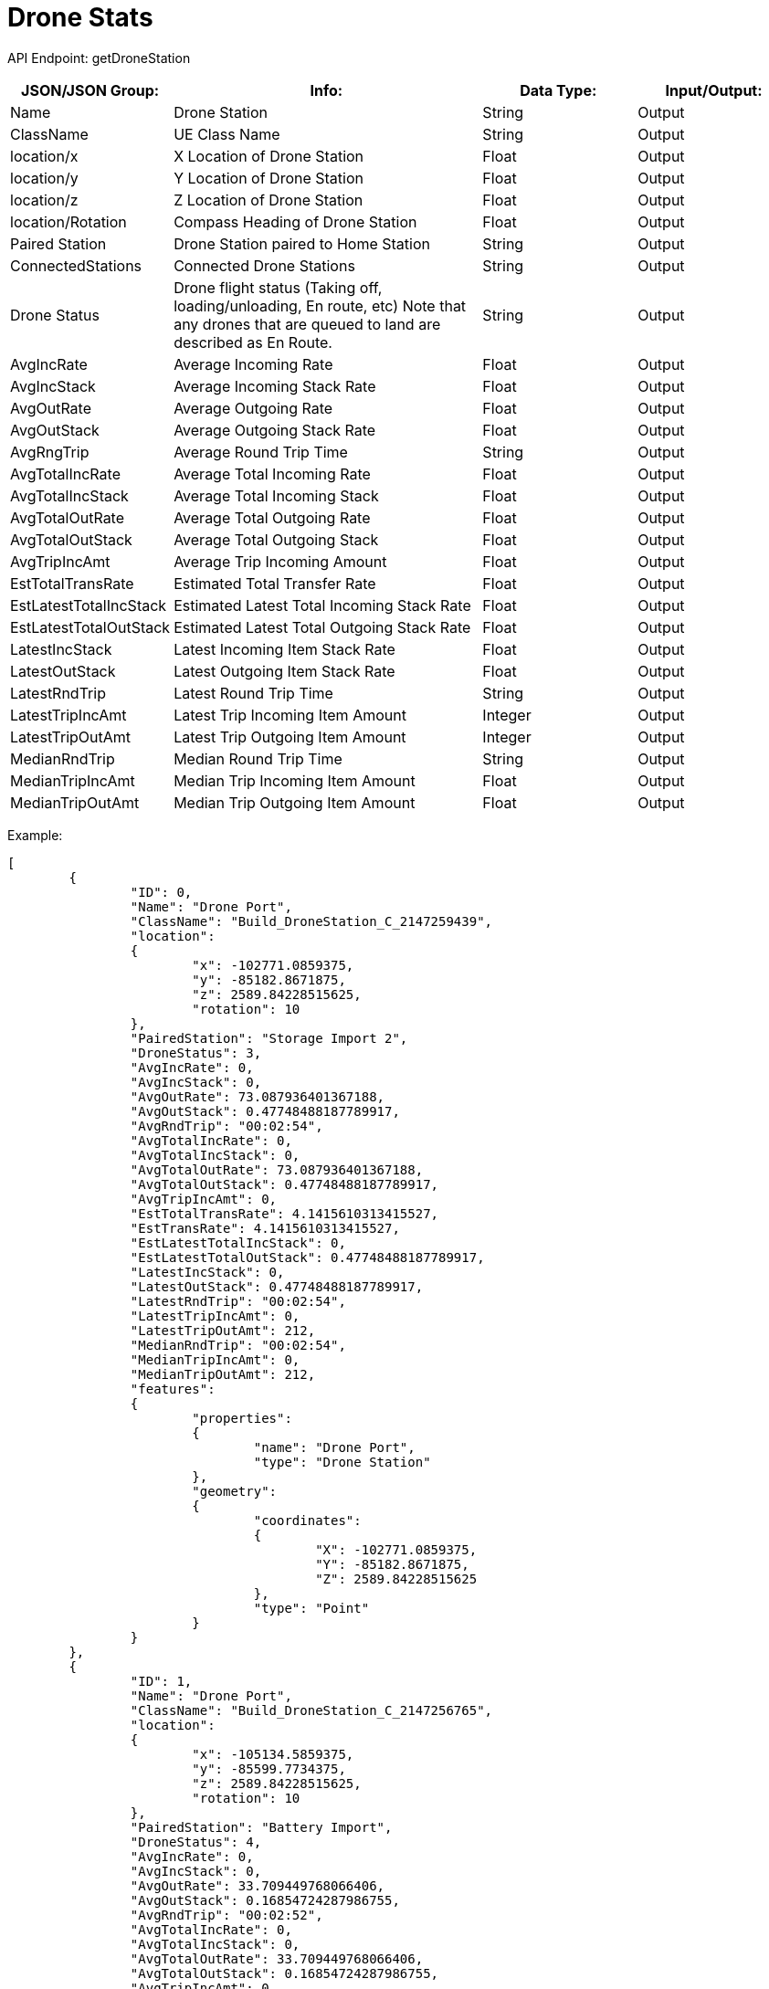 = Drone Stats

:url-repo: https://www.github.com/porisius/FicsitRemoteMonitoring

API Endpoint: getDroneStation +

[cols="1,2,1,1"]
|===
|JSON/JSON Group: |Info: |Data Type: |Input/Output:

|Name
|Drone Station
|String
|Output

|ClassName
|UE Class Name
|String
|Output

|location/x
|X Location of Drone Station
|Float
|Output

|location/y
|Y Location of Drone Station
|Float
|Output

|location/z
|Z Location of Drone Station
|Float
|Output

|location/Rotation
|Compass Heading of Drone Station
|Float
|Output

|Paired Station
|Drone Station paired to Home Station
|String
|Output

|ConnectedStations
|Connected Drone Stations
|String
|Output

|Drone Status
|Drone flight status (Taking off, loading/unloading, En route, etc) Note that any drones that are queued to land are described as En Route.
|String
|Output

|AvgIncRate
|Average Incoming Rate
|Float
|Output

|AvgIncStack
|Average Incoming Stack Rate
|Float
|Output

|AvgOutRate
|Average Outgoing Rate
|Float
|Output

|AvgOutStack
|Average Outgoing Stack Rate
|Float
|Output

|AvgRngTrip
|Average Round Trip Time
|String
|Output

|AvgTotalIncRate
|Average Total Incoming Rate
|Float
|Output

|AvgTotalIncStack
|Average Total Incoming Stack
|Float
|Output

|AvgTotalOutRate
|Average Total Outgoing Rate
|Float
|Output

|AvgTotalOutStack
|Average Total Outgoing Stack
|Float
|Output

|AvgTripIncAmt
|Average Trip Incoming Amount
|Float
|Output

|EstTotalTransRate
|Estimated Total Transfer Rate
|Float
|Output

|EstLatestTotalIncStack
|Estimated Latest Total Incoming Stack Rate
|Float
|Output

|EstLatestTotalOutStack
|Estimated Latest Total Outgoing Stack Rate
|Float
|Output

|LatestIncStack
|Latest Incoming Item Stack Rate
|Float
|Output

|LatestOutStack
|Latest Outgoing Item Stack Rate
|Float
|Output

|LatestRndTrip
|Latest Round Trip Time
|String
|Output

|LatestTripIncAmt
|Latest Trip Incoming Item Amount
|Integer
|Output

|LatestTripOutAmt
|Latest Trip Outgoing Item Amount
|Integer
|Output

|MedianRndTrip
|Median Round Trip Time
|String
|Output

|MedianTripIncAmt
|Median Trip Incoming Item Amount
|Float
|Output

|MedianTripOutAmt
|Median Trip Outgoing Item Amount
|Float
|Output

|===

Example:
[source,json]
-----------------
[
	{
		"ID": 0,
		"Name": "Drone Port",
		"ClassName": "Build_DroneStation_C_2147259439",
		"location":
		{
			"x": -102771.0859375,
			"y": -85182.8671875,
			"z": 2589.84228515625,
			"rotation": 10
		},
		"PairedStation": "Storage Import 2",
		"DroneStatus": 3,
		"AvgIncRate": 0,
		"AvgIncStack": 0,
		"AvgOutRate": 73.087936401367188,
		"AvgOutStack": 0.47748488187789917,
		"AvgRndTrip": "00:02:54",
		"AvgTotalIncRate": 0,
		"AvgTotalIncStack": 0,
		"AvgTotalOutRate": 73.087936401367188,
		"AvgTotalOutStack": 0.47748488187789917,
		"AvgTripIncAmt": 0,
		"EstTotalTransRate": 4.1415610313415527,
		"EstTransRate": 4.1415610313415527,
		"EstLatestTotalIncStack": 0,
		"EstLatestTotalOutStack": 0.47748488187789917,
		"LatestIncStack": 0,
		"LatestOutStack": 0.47748488187789917,
		"LatestRndTrip": "00:02:54",
		"LatestTripIncAmt": 0,
		"LatestTripOutAmt": 212,
		"MedianRndTrip": "00:02:54",
		"MedianTripIncAmt": 0,
		"MedianTripOutAmt": 212,
		"features":
		{
			"properties":
			{
				"name": "Drone Port",
				"type": "Drone Station"
			},
			"geometry":
			{
				"coordinates":
				{
					"X": -102771.0859375,
					"Y": -85182.8671875,
					"Z": 2589.84228515625
				},
				"type": "Point"
			}
		}
	},
	{
		"ID": 1,
		"Name": "Drone Port",
		"ClassName": "Build_DroneStation_C_2147256765",
		"location":
		{
			"x": -105134.5859375,
			"y": -85599.7734375,
			"z": 2589.84228515625,
			"rotation": 10
		},
		"PairedStation": "Battery Import",
		"DroneStatus": 4,
		"AvgIncRate": 0,
		"AvgIncStack": 0,
		"AvgOutRate": 33.709449768066406,
		"AvgOutStack": 0.16854724287986755,
		"AvgRndTrip": "00:02:52",
		"AvgTotalIncRate": 0,
		"AvgTotalIncStack": 0,
		"AvgTotalOutRate": 33.709449768066406,
		"AvgTotalOutStack": 0.16854724287986755,
		"AvgTripIncAmt": 0,
		"EstRndTrip": "00:02:10",
		"EstTotalTransRate": 4.1497898101806641,
		"EstTransRate": 4.1497898101806641,
		"EstLatestTotalIncStack": 0,
		"EstLatestTotalOutStack": 0.16854724287986755,
		"LatestIncStack": 0,
		"LatestOutStack": 0.16854724287986755,
		"LatestRndTrip": "00:02:52",
		"LatestTripIncAmt": 0,
		"LatestTripOutAmt": 97,
		"MedianRndTrip": "00:02:52",
		"MedianTripIncAmt": 0,
		"MedianTripOutAmt": 97,
		"EstBatteryRate": 2.766526460647583,
		"features":
		{
			"properties":
			{
				"name": "Drone Port",
				"type": "Drone Station"
			},
			"geometry":
			{
				"coordinates":
				{
					"X": -105134.5859375,
					"Y": -85599.7734375,
					"Z": 2589.84228515625
				},
				"type": "Point"
			}
		}
	}
]
-----------------